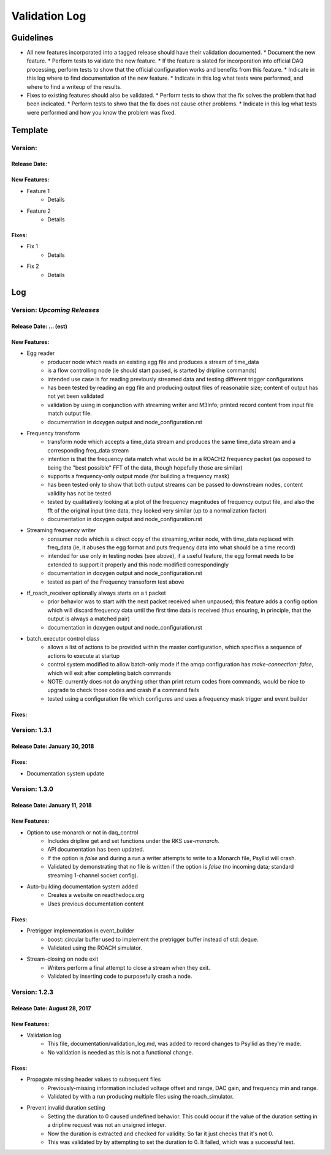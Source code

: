 Validation Log
==============

Guidelines
----------

* All new features incorporated into a tagged release should have their validation documented.
  * Document the new feature.
  * Perform tests to validate the new feature.
  * If the feature is slated for incorporation into official DAQ processing, perform tests to show that the official configuration works and benefits from this feature.
  * Indicate in this log where to find documentation of the new feature.
  * Indicate in this log what tests were performed, and where to find a writeup of the results.
* Fixes to existing features should also be validated.
  * Perform tests to show that the fix solves the problem that had been indicated.
  * Perform tests to shwo that the fix does not cause other problems.
  * Indicate in this log what tests were performed and how you know the problem was fixed.
  
Template
--------

Version: 
~~~~~~~~

Release Date: 
'''''''''''''

New Features:
'''''''''''''

* Feature 1
    * Details
* Feature 2
    * Details
  
Fixes:
''''''

* Fix 1
    * Details
* Fix 2
    * Details
  
Log
---

Version: *Upcoming Releases*
~~~~~~~~~~~~~~~~~~~~~~~~~~~~

Release Date: ... (est)
''''''''''''''''''''''''''''''''''''

New Features:
'''''''''''''

* Egg reader
    * producer node which reads an existing egg file and produces a stream of time_data
    * is a flow controlling node (ie should start paused, is started by dripline commands)
    * intended use case is for reading previously streamed data and testing different trigger configurations
    * has been tested by reading an egg file and producing output files of reasonable size; content of output has not yet been validated
    * validation by using in conjunction with streaming writer and M3Info; printed record content from input file match output file.
    * documentation in doxygen output and node_configuration.rst
* Frequency transform
    * transform node which accepts a time_data stream and produces the same time_data stream and a corresponding freq_data stream
    * intention is that the frequency data match what would be in a ROACH2 frequency packet (as opposed to being the "best possible" FFT of the data, though hopefully those are similar)
    * supports a frequency-only output mode (for building a frequency mask)
    * has been tested only to show that both output streams can be passed to downstream nodes, content validity has not be tested
    * tested by qualitatively looking at a plot of the frequency magnitudes of frequency output file, and also the fft of the original input time data, they looked very similar (up to a normalization factor)
    * documentation in doxygen output and node_configuration.rst
* Streaming frequency writer
    * consumer node which is a direct copy of the streaming_writer node, with time_data replaced with freq_data (ie, it abuses the egg format and puts frequency data into what should be a time record)
    * intended for use only in testing nodes (see above), if a useful feature, the egg format needs to be extended to support it properly and this node modified correspondingly
    * documentation in doxygen output and node_configuration.rst
    * tested as part of the Frequency transoform test above
* tf_roach_receiver optionally always starts on a t packet
    * prior behavior was to start with the next packet received when unpaused; this feature adds a config option which will discard frequency data until the first time data is received (thus ensuring, in principle, that the output is always a matched pair)
    * documentation in doxygen output and node_configuration.rst
* batch_executor control class
    * allows a list of actions to be provided within the master configuration, which specifies a sequence of actions to execute at startup
    * control system modified to allow batch-only mode if the amqp configuration has `make-connection: false`, which will exit after completing batch commands
    * NOTE: currently does not do anything other than print return codes from commands, would be nice to upgrade to check those codes and crash if a command fails
    * tested using a configuration file which configures and uses a frequency mask trigger and event builder

Fixes:
''''''

Version: 1.3.1
~~~~~~~~~~~~~~~~~~~~~~~~~~~~

Release Date: January 30, 2018
''''''''''''''''''''''''''''''

Fixes:
''''''

* Documentation system update


Version: 1.3.0
~~~~~~~~~~~~~~

Release Date: January 11, 2018
''''''''''''''''''''''''''''''

New Features:
'''''''''''''

* Option to use monarch or not in daq_control
    * Includes dripline get and set functions under the RKS `use-monarch`.
    * API documentation has been updated.
    * If the option is `false` and during a run a writer attempts to write to a Monarch file, Psyllid will crash.
    * Validated by demonstrating that no file is written if the option is `false` (no incoming data; standard streaming 1-channel socket config).
* Auto-building documentation system added
    * Creates a website on readthedocs.org
    * Uses previous documentation content
  
Fixes:
''''''

* Pretrigger implementation in event_builder
    * boost::circular buffer used to implement the pretrigger buffer instead of std::deque.
    * Validated using the ROACH simulator.

* Stream-closing on node exit
    * Writers perform a final attempt to close a stream when they exit.
    * Validated by inserting code to purposefully crash a node.


Version: 1.2.3
~~~~~~~~~~~~~~

Release Date: August 28, 2017
'''''''''''''''''''''''''''''

New Features:
'''''''''''''

* Validation log
    * This file, documentation/validation_log.md, was added to record changes to Psyllid as they're made.
    * No validation is needed as this is not a functional change.
  
Fixes:
''''''

* Propagate missing header values to subsequent files
    * Previously-missing information included voltage offset and range, DAC gain, and frequency min and range.
    * Validated by with a run producing multiple files using the roach_simulator.
  
* Prevent invalid duration setting
    * Setting the duration to 0 caused undefined behavior. This could occur if the value of the duration setting in a dripline request was not an unsigned integer.
    * Now the duration is extracted and checked for validity.  So far it just checks that it's not 0.
    * This was validated by by attempting to set the duration to 0.  It failed, which was a successful test.
